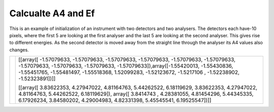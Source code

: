 Calcualte A4 and Ef
^^^^^^^^^^^^^^^^^^^
This is an example of initialization of an instrument with two detectors and two analysers. The detectors each have-10 pixels, where the first 5 are looking at the first analyser and the last 5 are looking at the second analyser. This gives rise to different energies. As the second detector is moved away from the straight line through the analyser its A4 values also changes.

+------------------------------------------------------------------+-----------------------------------------------------------------------------------------------------------------------------------------+
| .. literalinclude:: ../../Tutorials/Calcualte_A4_and_Ef.py       |[[array([ -1.57079633, -1.57079633, -1.57079633, -1.57079633, -1.57079633,                                                               |
|     :lines: 4-                                                   |-1.57079633, -1.57079633, -1.57079633, -1.57079633, -1.57079633]),array([-1.55420013, -1.55430836, -1.55451765, -1.55481497, -1.55518368,|
|     :language: python                                            |1.52099283, -1.52123672, -1.5217106 , -1.52238902, -1.52323891])]]                                                                       |
|     :linenos:                                                    |                                                                                                                                         |
|                                                                  |[[array([ 3.83622353,  4.27947022,  4.81164763,  5.44262522,  6.18119629,                                                                |
|                                                                  |3.83622353,  4.27947022,  4.81164763,  5.44262522,  6.18119629]), array([ 3.8414743 ,  4.28381055,  4.81454296,  5.44345335,  6.17926234,|
|                                                                  |3.84580202,  4.29004983,  4.82331398,  5.45545541,  6.19525547])]]                                                                       |
+------------------------------------------------------------------+-----------------------------------------------------------------------------------------------------------------------------------------+




